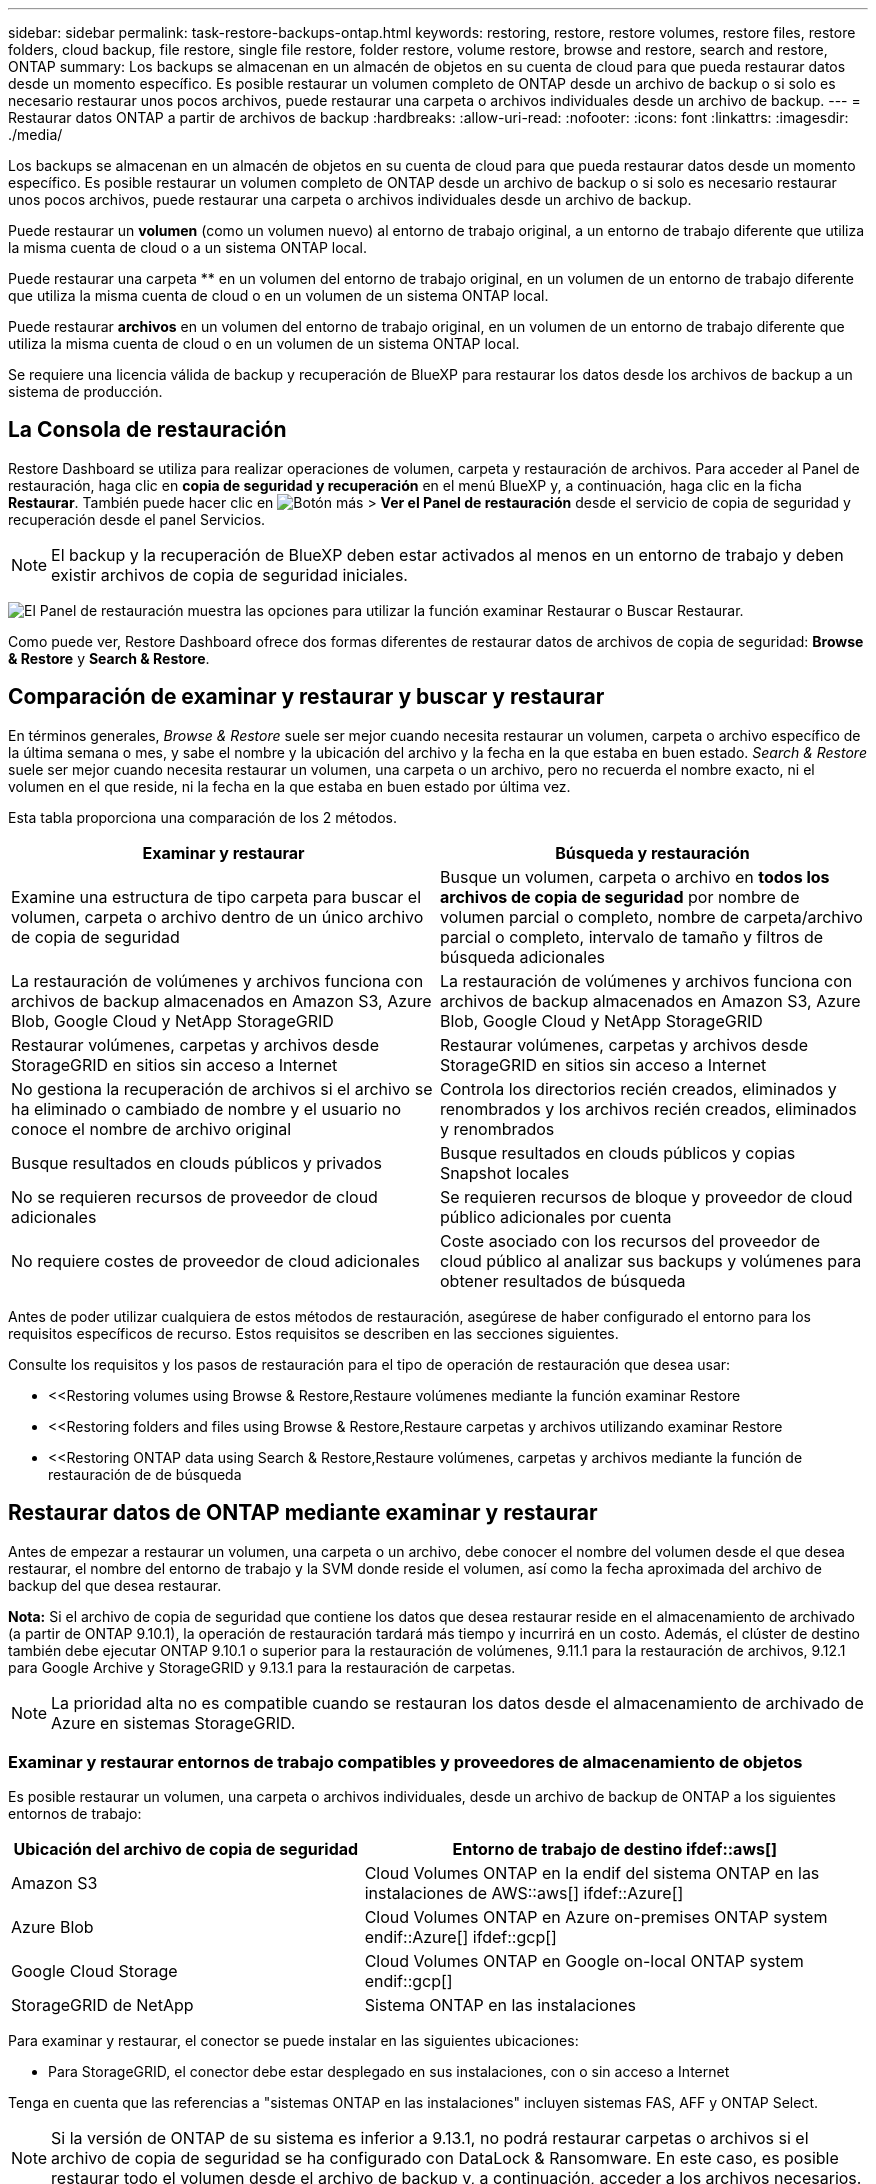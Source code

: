 ---
sidebar: sidebar 
permalink: task-restore-backups-ontap.html 
keywords: restoring, restore, restore volumes, restore files, restore folders, cloud backup, file restore, single file restore, folder restore, volume restore, browse and restore, search and restore, ONTAP 
summary: Los backups se almacenan en un almacén de objetos en su cuenta de cloud para que pueda restaurar datos desde un momento específico. Es posible restaurar un volumen completo de ONTAP desde un archivo de backup o si solo es necesario restaurar unos pocos archivos, puede restaurar una carpeta o archivos individuales desde un archivo de backup. 
---
= Restaurar datos ONTAP a partir de archivos de backup
:hardbreaks:
:allow-uri-read: 
:nofooter: 
:icons: font
:linkattrs: 
:imagesdir: ./media/


[role="lead"]
Los backups se almacenan en un almacén de objetos en su cuenta de cloud para que pueda restaurar datos desde un momento específico. Es posible restaurar un volumen completo de ONTAP desde un archivo de backup o si solo es necesario restaurar unos pocos archivos, puede restaurar una carpeta o archivos individuales desde un archivo de backup.

Puede restaurar un *volumen* (como un volumen nuevo) al entorno de trabajo original, a un entorno de trabajo diferente que utiliza la misma cuenta de cloud o a un sistema ONTAP local.

Puede restaurar una carpeta ** en un volumen del entorno de trabajo original, en un volumen de un entorno de trabajo diferente que utiliza la misma cuenta de cloud o en un volumen de un sistema ONTAP local.

Puede restaurar *archivos* en un volumen del entorno de trabajo original, en un volumen de un entorno de trabajo diferente que utiliza la misma cuenta de cloud o en un volumen de un sistema ONTAP local.

Se requiere una licencia válida de backup y recuperación de BlueXP para restaurar los datos desde los archivos de backup a un sistema de producción.



== La Consola de restauración

Restore Dashboard se utiliza para realizar operaciones de volumen, carpeta y restauración de archivos. Para acceder al Panel de restauración, haga clic en *copia de seguridad y recuperación* en el menú BlueXP y, a continuación, haga clic en la ficha *Restaurar*. También puede hacer clic en image:screenshot_gallery_options.gif["Botón más"] > *Ver el Panel de restauración* desde el servicio de copia de seguridad y recuperación desde el panel Servicios.


NOTE: El backup y la recuperación de BlueXP deben estar activados al menos en un entorno de trabajo y deben existir archivos de copia de seguridad iniciales.

image:screenshot_restore_dashboard.png["El Panel de restauración muestra las opciones para utilizar la función examinar  Restaurar o Buscar  Restaurar."]

Como puede ver, Restore Dashboard ofrece dos formas diferentes de restaurar datos de archivos de copia de seguridad: *Browse & Restore* y *Search & Restore*.



== Comparación de examinar y restaurar y buscar y restaurar

En términos generales, _Browse & Restore_ suele ser mejor cuando necesita restaurar un volumen, carpeta o archivo específico de la última semana o mes, y sabe el nombre y la ubicación del archivo y la fecha en la que estaba en buen estado. _Search & Restore_ suele ser mejor cuando necesita restaurar un volumen, una carpeta o un archivo, pero no recuerda el nombre exacto, ni el volumen en el que reside, ni la fecha en la que estaba en buen estado por última vez.

Esta tabla proporciona una comparación de los 2 métodos.

[cols="50,50"]
|===
| Examinar y restaurar | Búsqueda y restauración 


| Examine una estructura de tipo carpeta para buscar el volumen, carpeta o archivo dentro de un único archivo de copia de seguridad | Busque un volumen, carpeta o archivo en *todos los archivos de copia de seguridad* por nombre de volumen parcial o completo, nombre de carpeta/archivo parcial o completo, intervalo de tamaño y filtros de búsqueda adicionales 


| La restauración de volúmenes y archivos funciona con archivos de backup almacenados en Amazon S3, Azure Blob, Google Cloud y NetApp StorageGRID | La restauración de volúmenes y archivos funciona con archivos de backup almacenados en Amazon S3, Azure Blob, Google Cloud y NetApp StorageGRID 


| Restaurar volúmenes, carpetas y archivos desde StorageGRID en sitios sin acceso a Internet | Restaurar volúmenes, carpetas y archivos desde StorageGRID en sitios sin acceso a Internet 


| No gestiona la recuperación de archivos si el archivo se ha eliminado o cambiado de nombre y el usuario no conoce el nombre de archivo original | Controla los directorios recién creados, eliminados y renombrados y los archivos recién creados, eliminados y renombrados 


| Busque resultados en clouds públicos y privados | Busque resultados en clouds públicos y copias Snapshot locales 


| No se requieren recursos de proveedor de cloud adicionales | Se requieren recursos de bloque y proveedor de cloud público adicionales por cuenta 


| No requiere costes de proveedor de cloud adicionales | Coste asociado con los recursos del proveedor de cloud público al analizar sus backups y volúmenes para obtener resultados de búsqueda 
|===
Antes de poder utilizar cualquiera de estos métodos de restauración, asegúrese de haber configurado el entorno para los requisitos específicos de recurso. Estos requisitos se describen en las secciones siguientes.

Consulte los requisitos y los pasos de restauración para el tipo de operación de restauración que desea usar:

* <<Restoring volumes using Browse & Restore,Restaure volúmenes mediante la función examinar  Restore
* <<Restoring folders and files using Browse & Restore,Restaure carpetas y archivos utilizando examinar  Restore
* <<Restoring ONTAP data using Search & Restore,Restaure volúmenes, carpetas y archivos mediante la función de restauración de  de búsqueda




== Restaurar datos de ONTAP mediante examinar y restaurar

Antes de empezar a restaurar un volumen, una carpeta o un archivo, debe conocer el nombre del volumen desde el que desea restaurar, el nombre del entorno de trabajo y la SVM donde reside el volumen, así como la fecha aproximada del archivo de backup del que desea restaurar.

*Nota:* Si el archivo de copia de seguridad que contiene los datos que desea restaurar reside en el almacenamiento de archivado (a partir de ONTAP 9.10.1), la operación de restauración tardará más tiempo y incurrirá en un costo. Además, el clúster de destino también debe ejecutar ONTAP 9.10.1 o superior para la restauración de volúmenes, 9.11.1 para la restauración de archivos, 9.12.1 para Google Archive y StorageGRID y 9.13.1 para la restauración de carpetas.

ifdef::aws[]

link:reference-aws-backup-tiers.html["Obtenga más información sobre la restauración a partir del almacenamiento de archivado de AWS"].

endif::aws[]

ifdef::azure[]

link:reference-azure-backup-tiers.html["Obtenga más información sobre la restauración a partir del almacenamiento de archivado de Azure"].

endif::azure[]

ifdef::gcp[]

link:reference-google-backup-tiers.html["Más información sobre cómo restaurar a partir del almacenamiento de archivado de Google"].

endif::gcp[]


NOTE: La prioridad alta no es compatible cuando se restauran los datos desde el almacenamiento de archivado de Azure en sistemas StorageGRID.



=== Examinar y restaurar entornos de trabajo compatibles y proveedores de almacenamiento de objetos

Es posible restaurar un volumen, una carpeta o archivos individuales, desde un archivo de backup de ONTAP a los siguientes entornos de trabajo:

[cols="35,50"]
|===
| Ubicación del archivo de copia de seguridad | Entorno de trabajo de destino ifdef::aws[] 


| Amazon S3 | Cloud Volumes ONTAP en la endif del sistema ONTAP en las instalaciones de AWS::aws[] ifdef::Azure[] 


| Azure Blob | Cloud Volumes ONTAP en Azure on-premises ONTAP system endif::Azure[] ifdef::gcp[] 


| Google Cloud Storage | Cloud Volumes ONTAP en Google on-local ONTAP system endif::gcp[] 


| StorageGRID de NetApp | Sistema ONTAP en las instalaciones 
|===
Para examinar y restaurar, el conector se puede instalar en las siguientes ubicaciones:

ifdef::aws[]

* Para Amazon S3, el conector puede ponerse en marcha en AWS o en sus instalaciones


endif::aws[]

ifdef::azure[]

* Para Azure Blob, el conector se puede poner en marcha en Azure o en sus instalaciones


endif::azure[]

ifdef::gcp[]

* Para Google Cloud Storage, el conector se debe poner en marcha en su VPC de Google Cloud Platform


endif::gcp[]

* Para StorageGRID, el conector debe estar desplegado en sus instalaciones, con o sin acceso a Internet


Tenga en cuenta que las referencias a "sistemas ONTAP en las instalaciones" incluyen sistemas FAS, AFF y ONTAP Select.


NOTE: Si la versión de ONTAP de su sistema es inferior a 9.13.1, no podrá restaurar carpetas o archivos si el archivo de copia de seguridad se ha configurado con DataLock & Ransomware. En este caso, es posible restaurar todo el volumen desde el archivo de backup y, a continuación, acceder a los archivos necesarios.



=== Restaurar volúmenes mediante Browse y Restore

Cuando se restaura un volumen a partir de un archivo de backup, el backup y la recuperación de BlueXP crean un volumen _new_ con los datos del backup. Puede restaurar los datos en un volumen del entorno de trabajo original o en otro entorno de trabajo ubicado en la misma cuenta de cloud que el entorno de trabajo de origen. También es posible restaurar volúmenes en un sistema ONTAP en las instalaciones.

image:diagram_browse_restore_volume.png["Diagrama que muestra el flujo para realizar una operación de restauración de volumen mediante examinar  Restore."]

Como puede ver, necesita conocer el nombre del entorno de trabajo, la máquina virtual de almacenamiento, el nombre del volumen y la fecha del archivo de backup para restaurar un volumen.

En el siguiente vídeo se muestra un tutorial rápido sobre cómo restaurar un volumen:

video::9Og5agUWyRk[youtube,width=848,height=480,end=164]
.Pasos
. En el menú BlueXP, seleccione *Protección > copia de seguridad y recuperación*.
. Haga clic en la ficha *Restaurar* y aparecerá el Panel de restauración.
. En la sección _Browse & Restore_, haga clic en *Restore Volume*.
+
image:screenshot_restore_volume_selection.png["Captura de pantalla de la selección del botón Restaurar volúmenes del Panel de restauración."]

. En la página _Select Source_, desplácese hasta el archivo de copia de seguridad del volumen que desea restaurar. Seleccione *entorno de trabajo*, *volumen* y el archivo *copia de seguridad* que tiene la Marca de fecha/hora desde la que desea restaurar.
+
image:screenshot_restore_select_volume_snapshot.png["Captura de pantalla de selección del entorno de trabajo, volumen y archivo de copia de seguridad de volumen que desea restaurar."]

. Haga clic en *Siguiente*.
+
Tenga en cuenta que si la protección contra ransomware está activa para el archivo de copia de seguridad (si habilitó DataLock y la protección contra ransomware en la política de copia de seguridad), se le solicitará que ejecute un análisis adicional de ransomware en el archivo de copia de seguridad antes de restaurar los datos. Se recomienda que escanee el archivo de backup como ransomware.

. En la página _Select Destination_, seleccione *entorno de trabajo* donde desea restaurar el volumen.
+
image:screenshot_restore_select_work_env_volume.png["Captura de pantalla de selección del entorno de trabajo de destino para el volumen que desea restaurar."]

. Si selecciona un sistema ONTAP en las instalaciones y todavía no ha configurado la conexión de clúster con el almacenamiento de objetos, se le pedirá información adicional:
+
ifdef::aws[]

+
** Al restaurar desde Amazon S3, seleccione el espacio IP del clúster de ONTAP en el que residirá el volumen de destino, introduzca la clave de acceso y la clave secreta del usuario que creó para permitir el acceso del clúster ONTAP al bloque de S3, Y, opcionalmente, elegir un extremo privado VPC para una transferencia de datos segura.




endif::aws[]

ifdef::azure[]

* Al restaurar desde Azure Blob, seleccione el espacio IP en el clúster de ONTAP donde reside el volumen de destino, seleccione la suscripción de Azure para acceder al almacenamiento de objetos y, opcionalmente, elija un extremo privado para la transferencia de datos segura mediante la selección de la red y la subred.


endif::azure[]

ifdef::gcp[]

* Al restaurar desde Google Cloud Storage, seleccione Google Cloud Project y Access Key y Secret Key para acceder al almacenamiento de objetos, la región donde se almacenan los backups y el espacio IP del clúster de ONTAP donde reside el volumen de destino.


endif::gcp[]

* Al restaurar desde StorageGRID, introduzca el FQDN del servidor StorageGRID y el puerto que ONTAP debe usar para la comunicación HTTPS con StorageGRID, seleccione la clave de acceso y la clave secreta necesarias para acceder al almacenamiento de objetos, y el espacio IP del clúster ONTAP donde reside el volumen de destino.
+
.. Introduzca el nombre que desea usar para el volumen restaurado y seleccione la máquina virtual de almacenamiento y el agregado donde reside el volumen. Al restaurar un volumen de FlexGroup, puede elegir varios agregados. De forma predeterminada, se utiliza *<source_volume_name>_restore* como nombre del volumen.
+
image:screenshot_restore_new_vol_name.png["Captura de pantalla de introducción del nombre del nuevo volumen que desea restaurar."]

+
Además, si va a restaurar el volumen a partir de un archivo de backup que reside en un nivel de almacenamiento de archivado (disponible a partir de ONTAP 9.10.1), puede seleccionar la prioridad de restauración.

+
ifdef::aws[]





link:reference-aws-backup-tiers.html#restoring-data-from-archival-storage["Obtenga más información sobre la restauración a partir del almacenamiento de archivado de AWS"].

endif::aws[]

ifdef::azure[]

link:reference-azure-backup-tiers.html#restoring-data-from-archival-storage["Obtenga más información sobre la restauración a partir del almacenamiento de archivado de Azure"].

endif::azure[]

ifdef::gcp[]

link:reference-google-backup-tiers.html#restoring-data-from-archival-storage["Más información sobre cómo restaurar a partir del almacenamiento de archivado de Google"]. Los archivos de copia de seguridad del nivel de almacenamiento de Google Archive se restauran casi inmediatamente y no requieren prioridad de restauración.

endif::gcp[]

. Haga clic en *Restaurar* y volverá al Panel de restauración para que pueda revisar el progreso de la operación de restauración.


.Resultado
El backup y la recuperación de BlueXP crea un nuevo volumen basado en el backup que has seleccionado. Puede hacerlo link:task-manage-backups-ontap.html["gestione la configuración de backup para este nuevo volumen"] según sea necesario.

Tenga en cuenta que la restauración de un volumen a partir de un archivo de backup que reside en el almacenamiento de archivado puede tardar varios minutos u horas, según el nivel de archivado y la prioridad de restauración. Puede hacer clic en la ficha *Supervisión de trabajos* para ver el progreso de la restauración.



=== Restaurar carpetas y archivos mediante Browse & Restore

Si solo necesita restaurar algunos archivos desde un backup de volumen de ONTAP, puede optar por restaurar una carpeta o archivos individuales en lugar de restaurar el volumen completo. Es posible restaurar carpetas y archivos a un volumen existente en el entorno de trabajo original o a un entorno de trabajo diferente que utilice la misma cuenta de cloud. También puede restaurar carpetas y archivos en un volumen de un sistema ONTAP en las instalaciones.

Si selecciona varios archivos, todos los archivos se restauran en el mismo volumen de destino que se elija. Por lo tanto, si desea restaurar archivos en diferentes volúmenes, deberá ejecutar el proceso de restauración varias veces.

Si utiliza ONTAP 9.13.0 o superior, puede restaurar una carpeta junto con todos los archivos y subcarpetas dentro de ella. Cuando se utiliza una versión de ONTAP anterior a la 9.13.0, solo se restauran los archivos de esa carpeta, no se restauran ni las subcarpetas ni los archivos de esas carpetas.

[NOTE]
====
* Si el archivo de backup se configuró con protección DataLock & Ransomware, la restauración en el nivel de carpeta solo se admite si la versión de ONTAP es 9.13.1 o superior. Si utiliza una versión anterior de ONTAP, puede restaurar el volumen entero desde el archivo de backup y luego acceder a la carpeta y los archivos que necesita.
* Si el archivo de backup reside en un almacenamiento de archivado, la restauración a nivel de carpeta solo se admite si la versión de ONTAP es 9.13.1 o posterior. Si utiliza una versión anterior de ONTAP, puede restaurar la carpeta desde un archivo de backup más reciente que no se haya archivado, o puede restaurar todo el volumen desde el backup archivado y, a continuación, acceder a la carpeta y los archivos que necesita.


====


==== Requisitos previos

* La versión de ONTAP debe ser 9.6 o superior para realizar operaciones de restauración _File_.
* La versión de ONTAP debe ser 9.11.1 o superior para realizar operaciones de restauración de _folder_. Se requiere ONTAP versión 9.13.1 si los datos se encuentran en el almacenamiento de archivado o si el archivo de copia de seguridad utiliza DataLock y protección contra ransomware.




==== Proceso de restauración de carpetas y archivos

El proceso va como este:

. Cuando desee restaurar una carpeta o uno o más archivos desde una copia de seguridad de volumen, haga clic en la ficha *Restaurar* y haga clic en *Restaurar archivos o carpeta* en _Browse & Restore_.
. Seleccione el entorno de trabajo de origen, el volumen y el archivo de copia de seguridad en el que residen la carpeta o los archivos.
. La copia de seguridad y recuperación de BlueXP muestra las carpetas y archivos que existen dentro del archivo de copia de seguridad seleccionado.
. Seleccione la carpeta o los archivos que desea restaurar a partir de esa copia de seguridad.
. Seleccione la ubicación de destino en la que desea restaurar la carpeta o los archivos (el entorno de trabajo, el volumen y la carpeta) y haga clic en *Restaurar*.
. Se restauran los archivos.


image:diagram_browse_restore_file.png["Diagrama que muestra el flujo para realizar una operación de restauración de archivos mediante examinar  Restore."]

Como puede ver, necesita conocer el nombre del entorno de trabajo, el nombre del volumen, la fecha del archivo de copia de seguridad y el nombre de carpeta/archivo para realizar una restauración de carpetas o archivos.



==== Restauración de carpetas y archivos

Siga estos pasos para restaurar carpetas o archivos en un volumen a partir de un backup de volumen de ONTAP. Debe conocer el nombre del volumen y la fecha del archivo de backup que desea utilizar para restaurar la carpeta o los archivos. Esta funcionalidad utiliza Live Browsing para que pueda ver la lista de directorios y archivos dentro de cada archivo de copia de seguridad.

El siguiente vídeo muestra un tutorial rápido sobre cómo restaurar un único archivo:

video::9Og5agUWyRk[youtube,width=848,height=480,start=165]
.Pasos
. En el menú BlueXP, seleccione *Protección > copia de seguridad y recuperación*.
. Haga clic en la ficha *Restaurar* y aparecerá el Panel de restauración.
. En la sección _Browse & Restore_, haga clic en *Restaurar archivos o carpeta*.
+
image:screenshot_restore_files_selection.png["Captura de pantalla de la selección del botón Restaurar archivos o carpeta del Panel de restauración."]

. En la página _Select Source_, desplácese hasta el archivo de copia de seguridad del volumen que contiene la carpeta o los archivos que desea restaurar. Seleccione *entorno de trabajo*, *volumen* y *copia de seguridad* que tenga la Marca de fecha/hora desde la que desea restaurar archivos.
+
image:screenshot_restore_select_source.png["Captura de pantalla de selección del volumen y copia de seguridad para los elementos que desea restaurar."]

. Haga clic en *Siguiente* y aparecerá la lista de carpetas y archivos de la copia de seguridad de volumen.
+
Si va a restaurar carpetas o archivos desde un archivo de copia de seguridad que reside en un nivel de almacenamiento de archivado, puede seleccionar la prioridad de restauración.

+
ifdef::aws[]



link:reference-aws-backup-tiers.html#restoring-data-from-archival-storage["Obtenga más información sobre la restauración a partir del almacenamiento de archivado de AWS"].

endif::aws[]

ifdef::azure[]

link:reference-azure-backup-tiers.html#restoring-data-from-archival-storage["Obtenga más información sobre la restauración a partir del almacenamiento de archivado de Azure"].

endif::azure[]

ifdef::gcp[]

link:reference-google-backup-tiers.html#restoring-data-from-archival-storage["Más información sobre cómo restaurar a partir del almacenamiento de archivado de Google"]. Los archivos de copia de seguridad del nivel de almacenamiento de Google Archive se restauran casi inmediatamente y no requieren prioridad de restauración.

endif::gcp[]

+ y si la protección contra ransomware está activa para el archivo de copia de seguridad (si habilitó DataLock y la protección contra ransomware en la política de copia de seguridad), se le solicitará que ejecute un análisis adicional de ransomware en el archivo de copia de seguridad antes de restaurar los datos. Se recomienda que escanee el archivo de backup como ransomware.

+image:screenshot_restore_select_files.png["Captura de pantalla de la página Seleccionar elementos para que pueda desplazarse a los elementos que desea restaurar."]

. En la página _Select ITEMS_, seleccione la carpeta o los archivos que desea restaurar y haga clic en *continuar*. Para ayudarle a encontrar el elemento:
+
** Si lo ve, puede hacer clic en la carpeta o en el nombre del archivo.
** Puede hacer clic en el icono de búsqueda e introducir el nombre de la carpeta o archivo para desplazarse directamente al elemento.
** Puede desplazarse por los niveles de las carpetas mediante image:button_subfolder.png[""] al final de la fila para buscar archivos específicos.
+
A medida que seleccione los archivos, se agregarán a la parte izquierda de la página para que pueda ver los archivos que ya ha elegido. Si es necesario, puede eliminar un archivo de esta lista haciendo clic en *x* junto al nombre del archivo.



. En la página _Select Destination_, seleccione *entorno de trabajo* donde desea restaurar los elementos.
+
image:screenshot_restore_select_work_env.png["Captura de pantalla de selección del entorno de trabajo de destino para los elementos que desea restaurar."]

+
Si selecciona un clúster en las instalaciones y no ha configurado todavía la conexión de clúster con el almacenamiento de objetos, se le pedirá información adicional:

+
ifdef::aws[]

+
** Al restaurar desde Amazon S3, introduzca el espacio IP del clúster de ONTAP donde se encuentra el volumen de destino y la clave secreta y de acceso AWS se necesitan para acceder al almacenamiento de objetos. También puede seleccionar una configuración de vínculo privado para la conexión al clúster.




endif::aws[]

ifdef::azure[]

* Al restaurar desde Azure Blob, introduzca el espacio IP en el clúster de ONTAP donde reside el volumen de destino. También puede seleccionar una configuración de extremo privado para la conexión con el clúster.


endif::azure[]

ifdef::gcp[]

* Al restaurar desde Google Cloud Storage, introduzca el espacio IP en el clúster de ONTAP en el que residen los volúmenes de destino y la clave secreta y de acceso necesaria para acceder al almacenamiento de objetos.


endif::gcp[]

* Al restaurar desde StorageGRID, introduzca el FQDN del servidor StorageGRID y el puerto que ONTAP debe usar para la comunicación HTTPS con StorageGRID, introduzca la clave de acceso y la clave secreta necesarias para acceder al almacenamiento de objetos, y el espacio IP del clúster ONTAP en el que reside el volumen de destino.
+
.. A continuación, seleccione *volumen* y *carpeta* donde desea restaurar la carpeta o los archivos.
+
image:screenshot_restore_select_dest.png["Captura de pantalla de selección del volumen y la carpeta para los archivos que desea restaurar."]

+
Tiene varias opciones para la ubicación al restaurar carpetas y archivos.



* Cuando haya elegido *Seleccionar carpeta de destino*, como se muestra arriba:
+
** Puede seleccionar cualquier carpeta.
** Puede pasar el ratón sobre una carpeta y hacer clic en image:button_subfolder.png[""] al final de la fila para explorar subcarpetas y, a continuación, seleccione una carpeta.


* Si ha seleccionado el mismo entorno de trabajo y volumen de destino en el que se encontraba la carpeta/archivo de origen, puede seleccionar *mantener ruta de carpeta de origen* para restaurar la carpeta o archivos a la misma carpeta en la que existían en la estructura de origen. Ya deben existir todas las mismas carpetas y subcarpetas; no se crean las carpetas. Al restaurar los archivos a su ubicación original, puede elegir sobrescribir los archivos de origen o crear nuevos archivos.
+
.. Haga clic en *Restaurar* y volverá al Panel de restauración para que pueda revisar el progreso de la operación de restauración. También puede hacer clic en la ficha *Supervisión de trabajos* para ver el progreso de la restauración.






== Restaurar datos de ONTAP mediante la opción Buscar y restaurar

Es posible restaurar un volumen, una carpeta o archivos desde un archivo de backup de ONTAP mediante Search & Restore. Search & Restore le permite buscar un volumen, una carpeta o un archivo específicos a partir de todos los backups almacenados en el almacenamiento en cloud para un proveedor en concreto y, a continuación, llevar a cabo una restauración. No necesita conocer el nombre exacto del entorno de trabajo o el nombre del volumen; la búsqueda se realiza mediante todos los archivos de backup de volúmenes.

La operación de búsqueda también busca todas las copias Snapshot locales que existen también para los volúmenes ONTAP. Como la restauración de datos de una copia Snapshot local puede ser más rápida y económica que la restauración desde un archivo de respaldo, es posible que desee restaurar datos de la copia Snapshot. Puede restaurar la snapshot como un volumen nuevo https://docs.netapp.com/us-en/cloud-manager-cloud-volumes-ontap/task-manage-volumes.html#manage-volumes["Desde la página Detalles de volumen del lienzo"^] (No del backup y recuperación de BlueXP).

Cuando se restaura un volumen a partir de un archivo de backup, el backup y la recuperación de BlueXP crean un volumen _new_ con los datos del backup. Puede restaurar los datos como un volumen en el entorno de trabajo original o a un entorno de trabajo diferente ubicado en la misma cuenta de cloud que el entorno de trabajo de origen. También es posible restaurar volúmenes en un sistema ONTAP en las instalaciones.

Es posible restaurar carpetas o archivos en la ubicación del volumen original, a un volumen diferente del mismo entorno de trabajo o a un entorno de trabajo diferente que utilice la misma cuenta de cloud. También puede restaurar carpetas y archivos en un volumen de un sistema ONTAP en las instalaciones.

Si utiliza ONTAP 9.13.0 o superior, puede restaurar una carpeta junto con todos los archivos y subcarpetas dentro de ella. Cuando se utiliza una versión de ONTAP anterior a la 9.13.0, solo se restauran los archivos de esa carpeta, no se restauran ni las subcarpetas ni los archivos de esas carpetas.

Si el archivo de backup del volumen que desea restaurar reside en el almacenamiento de archivado (disponible a partir de ONTAP 9.10.1), la operación de restauración tardará más tiempo y generará costes adicionales. Tenga en cuenta que el clúster de destino también debe ejecutar ONTAP 9.10.1 o superior para la restauración de volúmenes, 9.11.1 para la restauración de archivos, 9.12.1 para Google Archive y StorageGRID y 9.13.1 para la restauración de carpetas.

ifdef::aws[]

link:reference-aws-backup-tiers.html["Obtenga más información sobre la restauración a partir del almacenamiento de archivado de AWS"].

endif::aws[]

ifdef::azure[]

link:reference-azure-backup-tiers.html["Obtenga más información sobre la restauración a partir del almacenamiento de archivado de Azure"].

endif::azure[]

ifdef::gcp[]

link:reference-google-backup-tiers.html["Más información sobre cómo restaurar a partir del almacenamiento de archivado de Google"].

endif::gcp[]

[NOTE]
====
* Si el archivo de backup se configuró con protección DataLock & Ransomware, la restauración en el nivel de carpeta solo se admite si la versión de ONTAP es 9.13.1 o superior. Si utiliza una versión anterior de ONTAP, puede restaurar el volumen entero desde el archivo de backup y luego acceder a la carpeta y los archivos que necesita.
* Si el archivo de backup reside en un almacenamiento de archivado, la restauración a nivel de carpeta solo se admite si la versión de ONTAP es 9.13.1 o posterior. Si utiliza una versión anterior de ONTAP, puede restaurar la carpeta desde un archivo de backup más reciente que no se haya archivado, o puede restaurar todo el volumen desde el backup archivado y, a continuación, acceder a la carpeta y los archivos que necesita.
* La prioridad de restauración «Alta» no se admite al restaurar datos desde el almacenamiento de archivado de Azure en sistemas StorageGRID.


====
Antes de empezar, debe tener idea del nombre o la ubicación del volumen o el archivo que desea restaurar.

El siguiente vídeo muestra un tutorial rápido sobre cómo restaurar un único archivo:

video::RZktLe32hhQ[youtube,width=848,height=480]


=== Entornos de trabajo compatibles con Search & Restore y proveedores de almacenamiento de objetos

Es posible restaurar un volumen, una carpeta o archivos individuales, desde un archivo de backup de ONTAP a los siguientes entornos de trabajo:

[cols="35,50"]
|===
| Ubicación del archivo de copia de seguridad | Entorno de trabajo de destino ifdef::aws[] 


| Amazon S3 | Cloud Volumes ONTAP en la endif del sistema ONTAP en las instalaciones de AWS::aws[] ifdef::Azure[] 


| Azure Blob | Cloud Volumes ONTAP en Azure on-premises ONTAP system endif::Azure[] ifdef::gcp[] 


| Google Cloud Storage | Cloud Volumes ONTAP en Google on-local ONTAP system endif::gcp[] 


| StorageGRID de NetApp | Sistema ONTAP en las instalaciones 
|===
Para Buscar y restaurar, el conector se puede instalar en las siguientes ubicaciones:

ifdef::aws[]

* Para Amazon S3, el conector puede ponerse en marcha en AWS o en sus instalaciones


endif::aws[]

ifdef::azure[]

* Para Azure Blob, el conector se puede poner en marcha en Azure o en sus instalaciones


endif::azure[]

ifdef::gcp[]

* Para Google Cloud Storage, el conector se debe poner en marcha en su VPC de Google Cloud Platform


endif::gcp[]

* Para StorageGRID, el conector debe estar desplegado en sus instalaciones, con o sin acceso a Internet


Tenga en cuenta que las referencias a "sistemas ONTAP en las instalaciones" incluyen sistemas FAS, AFF y ONTAP Select.



=== Requisitos previos

* Requisitos del clúster:
+
** La versión de ONTAP debe ser 9.8 o superior.
** La máquina virtual de almacenamiento (SVM) en la que reside el volumen debe tener una LIF de datos configurada.
** Debe habilitarse NFS en el volumen (se admiten los volúmenes NFS y SMB/CIFS).
** El servidor RPC de SnapDiff debe estar activado en la SVM. BlueXP hace esto automáticamente al activar la indización en el entorno de trabajo. (SnapDiff es la tecnología que identifica rápidamente las diferencias entre los ficheros y los directorios entre dos copias snapshot).




ifdef::aws[]

* Requisitos de AWS:
+
** Deben añadirse permisos específicos de Amazon Athena, AWS Glue y AWS S3 a la función de usuario que proporciona BlueXP con permisos. link:task-backup-onprem-to-aws.html#set-up-s3-permissions["Asegúrese de que todos los permisos estén configurados correctamente"].
+
Tenga en cuenta que, si ya estaba utilizando la copia de seguridad y la recuperación de BlueXP con un conector que configuró en el pasado, deberá añadir los permisos de Athena y Glue al rol de usuario de BlueXP ahora. Estos son nuevos y se requieren para buscar y restaurar.





endif::aws[]

ifdef::azure[]

* Requisitos de Azure:
+
** Debe registrar el proveedor de recursos de Azure Synapse Analytics (llamado "Microsoft.Synapse") en su suscripción. https://docs.microsoft.com/en-us/azure/azure-resource-manager/management/resource-providers-and-types#register-resource-provider["Vea cómo registrar este proveedor de recursos para su suscripción"^]. Debe ser Subscription *Owner* o *Contributor* para registrar el proveedor de recursos.
** Los permisos específicos de cuentas de almacenamiento de áreas de trabajo y lagos de datos de Azure Synapse deben agregarse a la función de usuario que proporciona permisos a BlueXP. link:task-backup-onprem-to-azure.html#verify-or-add-permissions-to-the-connector["Asegúrese de que todos los permisos estén configurados correctamente"].
+
Tenga en cuenta que, si ya estaba utilizando el backup y la recuperación de BlueXP con un conector que configuró en el pasado, deberá añadir los permisos de la cuenta de almacenamiento de lago de datos y espacio de trabajo de Azure Synapse Workspace ahora al rol de usuario de BlueXP. Estos son nuevos y se requieren para buscar y restaurar.

** El conector debe configurarse *sin* un servidor proxy para la comunicación HTTP a Internet. Si ha configurado un servidor proxy HTTP para el conector, no puede utilizar la función Buscar y reemplazar.




endif::azure[]

ifdef::gcp[]

* Requisitos de Google Cloud:
+
** Se deben agregar permisos específicos de Google BigQuery a la función de usuario que proporciona permisos a BlueXP. link:task-backup-onprem-to-gcp.html#verify-or-add-permissions-to-the-connector["Asegúrese de que todos los permisos estén configurados correctamente"].
+
Ten en cuenta que, si ya utilizabas la copia de seguridad y la recuperación de BlueXP con un conector que configuraste en el pasado, tendrás que añadir los permisos de BigQuery al rol de usuario de BlueXP ahora. Estos son nuevos y se requieren para buscar y restaurar.





endif::gcp[]

* Requisitos de StorageGRID:
+
Dependiendo de la configuración, hay dos formas de implementar Search & Restore:

+
** Si su cuenta no tiene credenciales de proveedor de cloud, la información del catálogo indexado se almacena en el conector.
** Si está utilizando un conector en un sitio oscuro, la información del catálogo indexado se almacena en el conector (requiere la versión 3.9.25 o superior del conector).
** Si lo tiene https://docs.netapp.com/us-en/cloud-manager-setup-admin/concept-accounts-aws.html["Credenciales de AWS"^] o. https://docs.netapp.com/us-en/cloud-manager-setup-admin/concept-accounts-azure.html["Credenciales de Azure"^] En la cuenta, el catálogo indexado se almacena en el proveedor de cloud, al igual que con un conector puesto en marcha en el cloud. (Si tiene ambas credenciales, AWS está seleccionado de forma predeterminada.)
+
Aunque utilice un conector en las instalaciones, deben cumplir los requisitos del proveedor de cloud tanto para los permisos de Connector como para los recursos del proveedor de cloud. Consulte los requisitos anteriores de AWS y Azure al utilizar esta implementación.







=== Proceso de búsqueda y restauración

El proceso va como este:

. Para poder utilizar Search & Restore, debe habilitar "Indexing" en cada entorno de trabajo de origen desde el que desea restaurar datos de volumen. De este modo, el catálogo indexado puede realizar un seguimiento de los archivos de copia de seguridad de cada volumen.
. Cuando desee restaurar un volumen o archivos de una copia de seguridad de volumen, en _Search & Restore_, haga clic en *Search & Restore*.
. Introduzca los criterios de búsqueda para un volumen, carpeta o archivo por nombre parcial o completo, nombre parcial o completo del archivo, intervalo de tamaño, intervalo de fechas de creación, otros filtros de búsqueda y haga clic en *Buscar*.
+
La página resultados de la búsqueda muestra todas las ubicaciones que tienen un archivo o volumen que coincide con sus criterios de búsqueda.

. Haga clic en *Ver todas las copias de seguridad* para la ubicación que desee utilizar para restaurar el volumen o el archivo y, a continuación, haga clic en *Restaurar* en el archivo de copia de seguridad real que desee utilizar.
. Seleccione la ubicación en la que desea restaurar el volumen, la carpeta o los archivos y haga clic en *Restaurar*.
. Se restauran el volumen, la carpeta o los archivos.


image:diagram_search_restore_vol_file.png["Diagrama que muestra el flujo para realizar una operación de restauración de volúmenes, carpetas o archivos mediante Search  Restore."]

Como puedes ver, realmente solo necesitas saber un nombre parcial y las búsquedas de backup y recuperación de BlueXP a través de todos los archivos de copia de seguridad que coincidan con tu búsqueda.



=== Activación del catálogo indexado para cada entorno de trabajo

Antes de poder utilizar Buscar y restaurar, debe habilitar la función "indexación" en cada entorno de trabajo de origen desde el que planea restaurar volúmenes o archivos. Esto permite al catálogo indexado realizar un seguimiento de cada volumen y cada archivo de copia de seguridad, lo que hace que las búsquedas sean muy rápidas y eficaces.

Cuando habilita esta funcionalidad, el backup y recuperación de BlueXP permite utilizar SnapDiff v3 en la SVM para los volúmenes y realiza las siguientes acciones:

ifdef::aws[]

* Para los backups almacenados en AWS, aprovisiona un nuevo bloque de S3 y el https://aws.amazon.com/athena/faqs/["Servicio de consultas interactivas de Amazon Athena"^] y.. https://aws.amazon.com/glue/faqs/["Servicio de integración de datos sin servidor de AWS"^].


endif::aws[]

ifdef::azure[]

* Para los backups almacenados en Azure, aprovisiona un espacio de trabajo Azure Synapse y un sistema de archivos Data Lake como el contenedor donde se almacenan los datos del espacio de trabajo.


endif::azure[]

ifdef::gcp[]

* Para los backups almacenados en Google Cloud, aprovisiona un nuevo bloque y el https://cloud.google.com/bigquery["Servicios de Google Cloud BigQuery"^] se aprovisionan en el nivel de cuenta/proyecto.


endif::gcp[]

* Para backups almacenados en StorageGRID, aprovisiona espacio en el conector o en el entorno del proveedor de cloud.


Si ya se ha activado la indización para el entorno de trabajo, vaya a la siguiente sección para restaurar los datos.

Para habilitar la indización para un entorno de trabajo:

* Si no se han indizado los entornos de trabajo, en el Panel de restauración, en _Search & Restore_, haga clic en *Activar indexación para entornos de trabajo* y haga clic en *Activar indexación* para el entorno de trabajo.
* Si ya se ha indizado al menos un entorno de trabajo, en el Panel de restauración, en _Search & Restore_, haga clic en *Configuración de indexación* y haga clic en *Activar indexación* para el entorno de trabajo.


Una vez que se han aprovisionado todos los servicios y se ha activado el catálogo indexado, el entorno de trabajo se muestra como "activo".

image:screenshot_restore_enable_indexing.png["Captura de pantalla que muestra los entornos de trabajo que han activado el catálogo indexado."]

En función del tamaño de los volúmenes del entorno de trabajo y del número de archivos de backup en el cloud, el proceso de indexación inicial puede tardar hasta una hora. Después, se actualiza de forma transparente cada hora con cambios incrementales para mantenerse al día.



=== Restaurar volúmenes, carpetas y archivos mediante Search & Restore

Después de haberlo hecho <<Activación del catálogo indexado para cada entorno de trabajo,Indexación activada para el entorno de trabajo>>, Puede restaurar volúmenes, carpetas y archivos mediante Buscar y restaurar. Esto le permite utilizar una amplia gama de filtros para encontrar el archivo o volumen exacto que desea restaurar desde todos los archivos de copia de seguridad.

.Pasos
. En el menú BlueXP, seleccione *Protección > copia de seguridad y recuperación*.
. Haga clic en la ficha *Restaurar* y aparecerá el Panel de restauración.
. En la sección _Search & Restore_, haga clic en *Search & Restore*.
+
image:screenshot_restore_start_search_restore.png["Captura de pantalla de la selección del botón Search  Restore del panel Restore."]

. Desde la página Buscar en Restaurar:
+
.. En la barra _Search_, introduzca un nombre de volumen completo o parcial, un nombre de carpeta o un nombre de archivo.
.. Seleccione el tipo de recurso: *Volúmenes*, *Archivos*, *carpetas* o *todo*.
.. En el área _Filter by_, seleccione los criterios de filtro. Por ejemplo, puede seleccionar el entorno de trabajo donde residen los datos y el tipo de archivo, por ejemplo un archivo .JPEG.


. Haga clic en *Buscar* y el área resultados de la búsqueda mostrará todos los recursos que tengan un archivo, carpeta o volumen que coincida con la búsqueda.
+
image:screenshot_restore_step1_search_restore.png["Captura de pantalla que muestra los criterios de búsqueda y los resultados de búsqueda en la página Buscar  Restaurar."]

. Haga clic en *Ver todas las copias de seguridad* del recurso que contiene los datos que desea restaurar para mostrar todos los archivos de copia de seguridad que contienen el volumen, carpeta o archivo coincidente.
+
image:screenshot_restore_step2_search_restore.png["Una captura de pantalla que muestra cómo ver todas las copias de seguridad que coinciden con los criterios de búsqueda."]

. Haga clic en *Restaurar* para el archivo de copia de seguridad que desea utilizar para restaurar el elemento de la nube.
+
Tenga en cuenta que los resultados también identifican las copias Snapshot de volumen local que contienen el archivo en la búsqueda. El botón *Restaurar* no funciona para instantáneas en este momento, pero si desea restaurar los datos de la copia Snapshot en lugar de hacerlo desde el archivo copia de seguridad, anote el nombre y la ubicación del volumen, abra la página Detalles del volumen en el lienzo, Y utilice la opción *Restaurar desde copia Snapshot*.

. Seleccione la ubicación de destino en la que desea restaurar el volumen, la carpeta o los archivos y haga clic en *Restaurar*.
+
** Para los volúmenes, es posible seleccionar el entorno de trabajo de destino original o bien seleccionar un entorno de trabajo alternativo. Al restaurar un volumen de FlexGroup, puede elegir varios agregados.
** Para las carpetas, puede restaurar a la ubicación original o seleccionar una ubicación alternativa, incluido el entorno de trabajo, el volumen y la carpeta.
** Para los archivos, es posible restaurar a la ubicación original o seleccionar una ubicación alternativa, incluido el entorno de trabajo, el volumen y la carpeta. Al seleccionar la ubicación original, puede elegir sobrescribir los archivos de origen o crear archivos nuevos.
+
Si selecciona un sistema ONTAP en las instalaciones y todavía no ha configurado la conexión de clúster con el almacenamiento de objetos, se le pedirá información adicional:

+
ifdef::aws[]

+
*** Al restaurar desde Amazon S3, seleccione el espacio IP del clúster de ONTAP en el que residirá el volumen de destino, introduzca la clave de acceso y la clave secreta del usuario que creó para permitir el acceso del clúster ONTAP al bloque de S3, Y, opcionalmente, elegir un extremo privado VPC para una transferencia de datos segura. link:task-backup-onprem-to-aws.html#cluster-networking-requirements["Consulte los detalles de estos requisitos"].






endif::aws[]

ifdef::azure[]

* Al restaurar desde Azure Blob, seleccione el espacio IP en el clúster de ONTAP donde reside el volumen de destino y, opcionalmente, elija un extremo privado para la transferencia de datos segura mediante la selección de la red y la subred. link:task-backup-onprem-to-azure.html#requirements["Consulte los detalles de estos requisitos"].


endif::azure[]

ifdef::gcp[]

* Al restaurar desde Google Cloud Storage, seleccione el espacio IP del clúster de ONTAP en el que residirá el volumen de destino y la clave de acceso y clave secreta para acceder al almacenamiento de objetos. link:task-backup-onprem-to-gcp.html#requirements["Consulte los detalles de estos requisitos"].


endif::gcp[]

* Al restaurar desde StorageGRID, introduzca el FQDN del servidor StorageGRID y el puerto que ONTAP debe usar para la comunicación HTTPS con StorageGRID, introduzca la clave de acceso y la clave secreta necesarias para acceder al almacenamiento de objetos, y el espacio IP del clúster ONTAP en el que reside el volumen de destino. link:task-backup-onprem-private-cloud.html#requirements["Consulte los detalles de estos requisitos"].


.Resultados
Se restauran el volumen, la carpeta o los archivos y se devuelve a la consola de restauración para poder revisar el progreso de la operación de restauración. También puede hacer clic en la ficha *Supervisión de trabajos* para ver el progreso de la restauración.

Para los volúmenes restaurados, es posible link:task-manage-backups-ontap.html["gestione la configuración de backup para este nuevo volumen"] según sea necesario.
